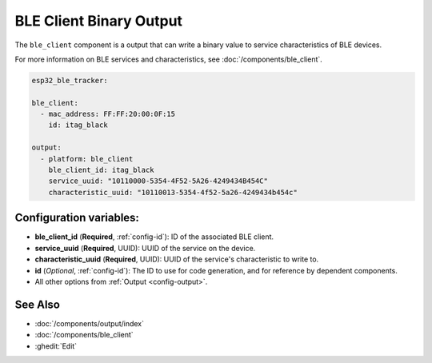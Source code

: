 BLE Client Binary Output
========================

.. seo::
    :description: Writes a binary value to a BLE device.
    :image: bluetooth.svg

The ``ble_client`` component is a output that can
write a binary value to service characteristics of
BLE devices.

For more information on BLE services and characteristics, see
:doc:`/components/ble_client`.

.. code-block:: yaml

    esp32_ble_tracker:

    ble_client:
      - mac_address: FF:FF:20:00:0F:15
        id: itag_black

    output:
      - platform: ble_client
        ble_client_id: itag_black
        service_uuid: "10110000-5354-4F52-5A26-4249434B454C"
        characteristic_uuid: "10110013-5354-4f52-5a26-4249434b454c"

Configuration variables:
------------------------

- **ble_client_id** (**Required**, :ref:`config-id`): ID of the associated BLE client.
- **service_uuid** (**Required**, UUID): UUID of the service on the device.
- **characteristic_uuid** (**Required**, UUID): UUID of the service's characteristic to write to.
- **id** (*Optional*, :ref:`config-id`): The ID to use for code generation, and for reference by dependent components.
- All other options from :ref:`Output <config-output>`.

See Also
--------

- :doc:`/components/output/index`
- :doc:`/components/ble_client`
- :ghedit:`Edit`
